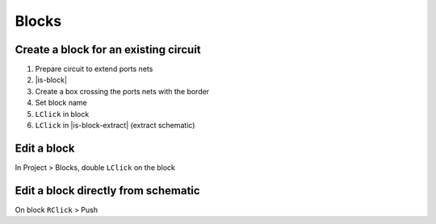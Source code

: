 ========================================
Blocks
========================================

Create a block for an existing circuit
----------------------------------------
#. Prepare circuit to extend ports nets
#. |is-block|
#. Create a box crossing the ports nets with the border
#. Set block name
#. ``LClick`` in block
#. ``LClick`` in |is-block-extract| (extract schematic)

Edit a block
----------------------------------------
In Project > Blocks, double ``LClick`` on the block

Edit a block directly from schematic
----------------------------------------
On block ``RClick`` > Push
